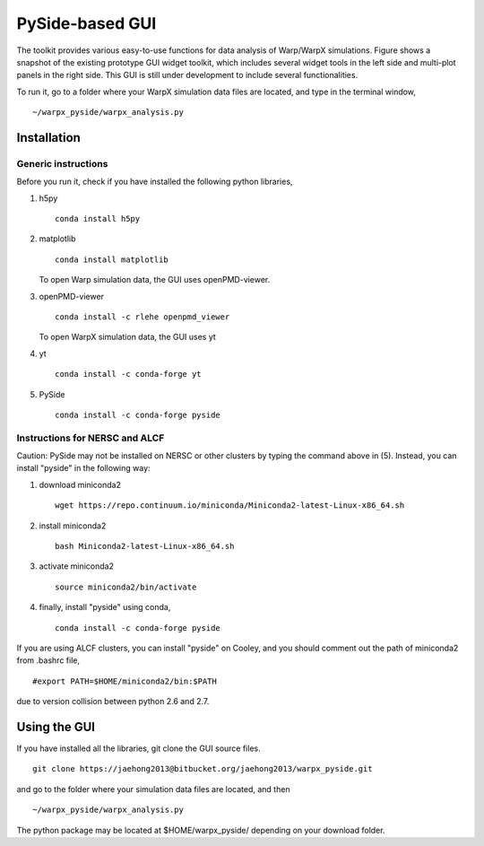 PySide-based GUI
================

.. figure:: sample_image.jpg
   :alt: picture


The toolkit provides various easy-to-use functions for data analysis of
Warp/WarpX simulations. Figure shows a snapshot of the existing
prototype GUI widget toolkit, which includes several widget tools in the
left side and multi-plot panels in the right side. This GUI is still
under development to include several functionalities.

To run it, go to a folder where your WarpX simulation data files are
located, and type in the terminal window,

::

     ~/warpx_pyside/warpx_analysis.py

Installation
------------

Generic instructions
~~~~~~~~~~~~~~~~~~~~

Before you run it, check if you have installed the following python libraries,

(1) h5py

    ::

        conda install h5py

(2) matplotlib

    ::

        conda install matplotlib

    To open Warp simulation data, the GUI uses openPMD-viewer.

(3) openPMD-viewer

    ::

        conda install -c rlehe openpmd_viewer

    To open WarpX simulation data, the GUI uses yt

(4) yt

    ::

        conda install -c conda-forge yt

(5) PySide

    ::

        conda install -c conda-forge pyside

Instructions for NERSC and ALCF
~~~~~~~~~~~~~~~~~~~~~~~~~~~~~~~

Caution: PySide may not be installed on NERSC or other clusters by
typing the command above in (5). Instead, you can install "pyside" in
the following way:

(1) download miniconda2

    ::

        wget https://repo.continuum.io/miniconda/Miniconda2-latest-Linux-x86_64.sh

(2) install miniconda2

    ::

        bash Miniconda2-latest-Linux-x86_64.sh

(3) activate miniconda2

    ::

        source miniconda2/bin/activate

(4) finally, install "pyside" using conda,

    ::

        conda install -c conda-forge pyside

If you are using ALCF clusters, you can install "pyside" on Cooley,
and you should comment out the path of miniconda2 from .bashrc file,

::

    #export PATH=$HOME/miniconda2/bin:$PATH

due to version collision between python 2.6 and 2.7.


Using the GUI
-------------

If you have installed all the libraries, git clone the GUI source files.

::

    git clone https://jaehong2013@bitbucket.org/jaehong2013/warpx_pyside.git

and go to the folder where your simulation data files are located, and
then

::

     ~/warpx_pyside/warpx_analysis.py

The python package may be located at $HOME/warpx\_pyside/ depending on
your download folder.

